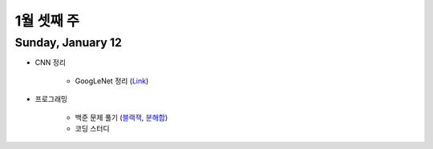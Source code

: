 ==========
1월 셋째 주
==========

Sunday, January 12
===================

* CNN 정리

    * GoogLeNet 정리 (`Link <https://oi.readthedocs.io/en/latest/ai/deep_learning/cnn/googlent.html>`_)

* 프로그래밍

    * 백준 문제 풀기 (`블랙잭 <https://github.com/hwkim89/programming/blob/master/baekjoon/brute_force/2798_black_jack.ipynb>`_, `분해합 <https://github.com/hwkim89/programming/blob/master/baekjoon/brute_force/2231_sum_of_decomposition.ipynb>`_)
    * 코딩 스터디
